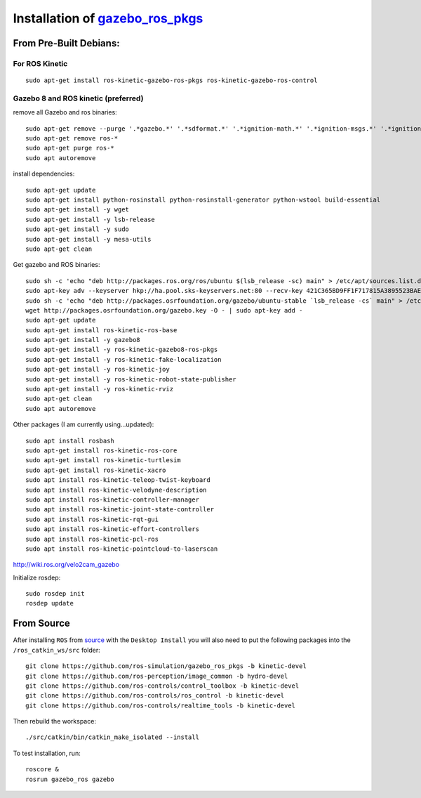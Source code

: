Installation of `gazebo_ros_pkgs <http://gazebosim.org/tutorials?tut=ros_installing&ver=1.9%2B&cat=connect_ros>`_
=======================================================================================================================


From Pre-Built Debians:
------------------------

For ROS Kinetic 
^^^^^^^^^^^^^^^^^
::

  sudo apt-get install ros-kinetic-gazebo-ros-pkgs ros-kinetic-gazebo-ros-control


Gazebo 8 and ROS kinetic (preferred)
^^^^^^^^^^^^^^^^^^^^^^^^^^^^^^^^^^^^^^^
remove all Gazebo and ros binaries:
::

  sudo apt-get remove --purge '.*gazebo.*' '.*sdformat.*' '.*ignition-math.*' '.*ignition-msgs.*' '.*ignition-transport.*'
  sudo apt-get remove ros-*
  sudo apt-get purge ros-*
  sudo apt autoremove


install dependencies:
::

  sudo apt-get update
  sudo apt-get install python-rosinstall python-rosinstall-generator python-wstool build-essential
  sudo apt-get install -y wget
  sudo apt-get install -y lsb-release
  sudo apt-get install -y sudo
  sudo apt-get install -y mesa-utils
  sudo apt-get clean

Get gazebo and ROS binaries:
::

  sudo sh -c 'echo "deb http://packages.ros.org/ros/ubuntu $(lsb_release -sc) main" > /etc/apt/sources.list.d/ros-latest.list'
  sudo apt-key adv --keyserver hkp://ha.pool.sks-keyservers.net:80 --recv-key 421C365BD9FF1F717815A3895523BAEEB01FA116
  sudo sh -c 'echo "deb http://packages.osrfoundation.org/gazebo/ubuntu-stable `lsb_release -cs` main" > /etc/apt/sources.list.d/gazebo-stable.list'
  wget http://packages.osrfoundation.org/gazebo.key -O - | sudo apt-key add -
  sudo apt-get update
  sudo apt-get install ros-kinetic-ros-base
  sudo apt-get install -y gazebo8
  sudo apt-get install -y ros-kinetic-gazebo8-ros-pkgs
  sudo apt-get install -y ros-kinetic-fake-localization
  sudo apt-get install -y ros-kinetic-joy
  sudo apt-get install -y ros-kinetic-robot-state-publisher
  sudo apt-get install -y ros-kinetic-rviz
  sudo apt-get clean
  sudo apt autoremove

Other packages (I am currently using...updated):
::

  sudo apt install rosbash
  sudo apt-get install ros-kinetic-ros-core
  sudo apt-get install ros-kinetic-turtlesim
  sudo apt-get install ros-kinetic-xacro
  sudo apt install ros-kinetic-teleop-twist-keyboard
  sudo apt install ros-kinetic-velodyne-description
  sudo apt install ros-kinetic-controller-manager
  sudo apt install ros-kinetic-joint-state-controller
  sudo apt install ros-kinetic-rqt-gui
  sudo apt install ros-kinetic-effort-controllers
  sudo apt install ros-kinetic-pcl-ros
  sudo apt install ros-kinetic-pointcloud-to-laserscan


http://wiki.ros.org/velo2cam_gazebo

Initialize rosdep:
::

  sudo rosdep init
  rosdep update


From Source
------------------------
After installing ``ROS`` from `source <http://wiki.ros.org/Installation/Source>`_ with the ``Desktop Install`` you will also need to put the following packages into the ``/ros_catkin_ws/src`` folder:
::

  git clone https://github.com/ros-simulation/gazebo_ros_pkgs -b kinetic-devel
  git clone https://github.com/ros-perception/image_common -b hydro-devel
  git clone https://github.com/ros-controls/control_toolbox -b kinetic-devel
  git clone https://github.com/ros-controls/ros_control -b kinetic-devel
  git clone https://github.com/ros-controls/realtime_tools -b kinetic-devel

Then rebuild the workspace:
::

  ./src/catkin/bin/catkin_make_isolated --install

To test installation, run:
::

  roscore &
  rosrun gazebo_ros gazebo
